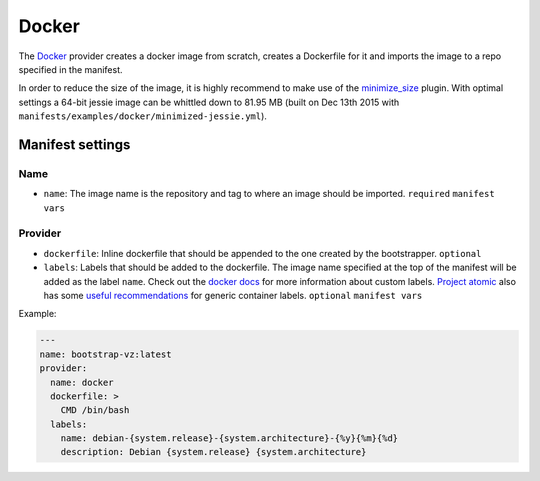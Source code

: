 Docker
======

The `Docker <https://www.docker.com/>`__ provider creates a docker image
from scratch, creates a Dockerfile for it and imports the image to a repo
specified in the manifest.

In order to reduce the size of the image, it is highly recommend
to make use of the `minimize_size <../../plugins/minimize_size>`__ plugin.
With optimal settings a 64-bit jessie image can be whittled down to 81.95 MB
(built on Dec 13th 2015 with ``manifests/examples/docker/minimized-jessie.yml``).


Manifest settings
-----------------

Name
~~~~

-  ``name``: The image name is the repository and tag to where an
   image should be imported.
   ``required``
   ``manifest vars``


Provider
~~~~~~~~

-  ``dockerfile``: Inline dockerfile that should be appended to
   the one created by the bootstrapper.
   ``optional``

-  ``labels``: Labels that should be added to the dockerfile.
   The image name specified at the top of the manifest
   will be added as the label ``name``.
   Check out the `docker docs <https://docs.docker.com/engine/userguide/labels-custom-metadata/>`__
   for more information about custom labels.
   `Project atomic <http://www.projectatomic.io/>`__
   also has some `useful recommendations <https://github.com/projectatomic/ContainerApplicationGenericLabels>`__
   for generic container labels.
   ``optional``
   ``manifest vars``

Example:

.. code:: yaml

    ---
    name: bootstrap-vz:latest
    provider:
      name: docker
      dockerfile: >
        CMD /bin/bash
      labels:
        name: debian-{system.release}-{system.architecture}-{%y}{%m}{%d}
        description: Debian {system.release} {system.architecture}
